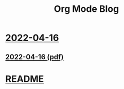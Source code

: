 #+title: Org Mode Blog

* [[file:20220416.html][2022-04-16]]
** [[file:20220416.pdf][2022-04-16 (pdf)]]
* [[file:README.html][README]]
